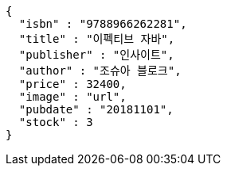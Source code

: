 [source,options="nowrap"]
----
{
  "isbn" : "9788966262281",
  "title" : "이펙티브 자바",
  "publisher" : "인사이트",
  "author" : "조슈아 블로크",
  "price" : 32400,
  "image" : "url",
  "pubdate" : "20181101",
  "stock" : 3
}
----